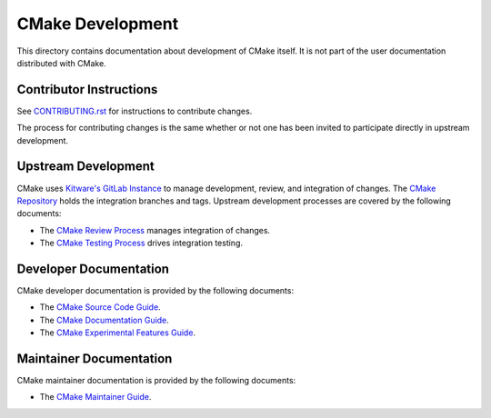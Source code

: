 CMake Development
*****************

This directory contains documentation about development of CMake itself.
It is not part of the user documentation distributed with CMake.

Contributor Instructions
========================

See `CONTRIBUTING.rst`_ for instructions to contribute changes.

The process for contributing changes is the same whether or not one
has been invited to participate directly in upstream development.

.. _`CONTRIBUTING.rst`: ../../CONTRIBUTING.rst

Upstream Development
====================

CMake uses `Kitware's GitLab Instance`_ to manage development, review, and
integration of changes.  The `CMake Repository`_ holds the integration
branches and tags.  Upstream development processes are covered by the
following documents:

* The `CMake Review Process`_ manages integration of changes.
* The `CMake Testing Process`_ drives integration testing.

.. _`Kitware's GitLab Instance`: https://gitlab.kitware.com
.. _`CMake Repository`: https://gitlab.kitware.com/cmake/cmake
.. _`CMake Review Process`: review.rst
.. _`CMake Testing Process`: testing.rst

Developer Documentation
=======================

CMake developer documentation is provided by the following documents:

* The `CMake Source Code Guide`_.
* The `CMake Documentation Guide`_.
* The `CMake Experimental Features Guide`_.

.. _`CMake Source Code Guide`: source.rst
.. _`CMake Documentation Guide`: documentation.rst
.. _`CMake Experimental Features Guide`: experimental.rst

Maintainer Documentation
========================

CMake maintainer documentation is provided by the following documents:

* The `CMake Maintainer Guide`_.

.. _`CMake Maintainer Guide`: maint.rst

